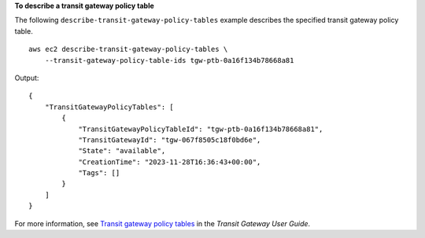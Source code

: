 **To describe a transit gateway policy table**

The following ``describe-transit-gateway-policy-tables`` example describes the specified transit gateway policy table. ::

    aws ec2 describe-transit-gateway-policy-tables \
        --transit-gateway-policy-table-ids tgw-ptb-0a16f134b78668a81

Output::

    {
        "TransitGatewayPolicyTables": [
            {
                "TransitGatewayPolicyTableId": "tgw-ptb-0a16f134b78668a81",
                "TransitGatewayId": "tgw-067f8505c18f0bd6e",
                "State": "available",
                "CreationTime": "2023-11-28T16:36:43+00:00",
                "Tags": []
            }
        ]
    }

For more information, see `Transit gateway policy tables <https://docs.aws.amazon.com/vpc/latest/tgw/tgw-policy-tables.html>`__ in the *Transit Gateway User Guide*.
